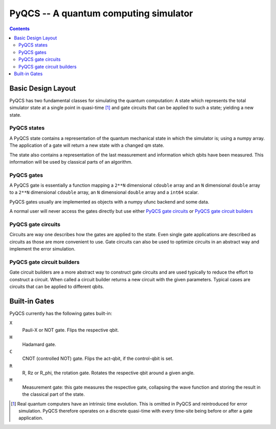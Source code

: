 PyQCS -- A quantum computing simulator
**************************************

.. contents::

Basic Design Layout
===================

PyQCS has two fundamental classes for simulating the quantum computation:
A state which represents the total simulator state at a single point in 
quasi-time [1]_ and gate circuits that can be applied to such a state;
yielding a new state.

PyQCS states
------------

A PyQCS state contains a representation of the quantum mechanical state in which
the simulator is; using a numpy array. The application of a gate will return a new state with 
a changed qm state. 

The state also contains a representation of the last measurement and information which qbits 
have been measured. This information will be used by classical parts of an algorithm.

PyQCS gates
-----------

A PyQCS gate is essentially a function mapping a ``2**N`` dimensional ``cdouble`` array and an
``N`` dimensional ``double`` array to a ``2**N`` dimensional ``cdouble`` array,
an ``N`` dimensional ``double`` array and a ``int64`` scalar.

PyQCS gates usually are implemented as objects with a numpy ufunc backend and some data. 

A normal user will never access the gates directly but use either `PyQCS gate circuits`_ or
`PyQCS gate circuit builders`_

PyQCS gate circuits
-------------------

Circuits are way one describes how the gates are applied to the state. Even single gate applications are
described as circuits as those are more convenient to use. Gate circuits can also be used to optimize
circuits in an abstract way and implement the error simulation.

PyQCS gate circuit builders
---------------------------

Gate circuit builders are a more abstract way to construct gate circuits and are used typically to reduce
the effort to construct a circuit. When called a circuit builder returns a new circuit with the
given parameters. Typical cases are circuits that can be applied to different qbits.
 

Built-in Gates
==============

PyQCS currently has the following gates built-in:

``X``
	Pauli-X or NOT gate. Flips the respective qbit.
``H``
	Hadamard gate. 
``C``
	CNOT (controlled NOT) gate. Flips the act-qbit, if the control-qbit is set.
``R``
	R, Rz or R_phi, the rotation gate. Rotates the respective qbit around a given angle.
``M``
	Measurement gate: this gate measures the respective gate, collapsing the wave function
	and storing the result in the classical part of the state.




.. [1] Real quantum computers have an intrinsic time evolution. This is omitted
       in PyQCS and reintroduced for error simulation. PyQCS therefore operates
       on a discrete quasi-time with every time-site being before or after a gate
       application.

